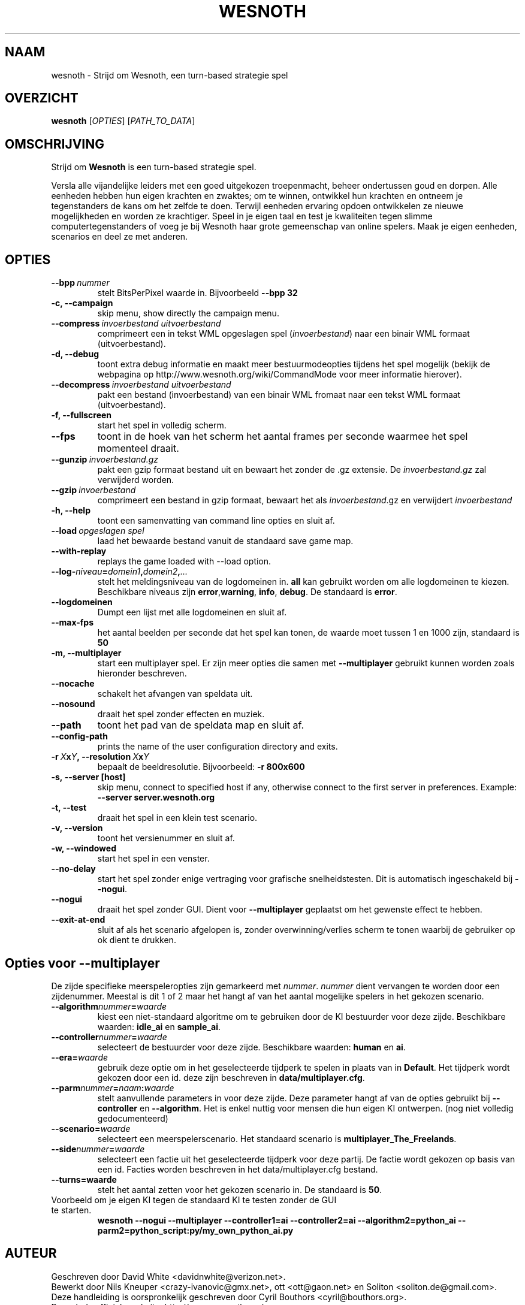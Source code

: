.\" This program is free software; you can redistribute it and/or modify
.\" it under the terms of the GNU General Public License as published by
.\" the Free Software Foundation; either version 2 of the License, or
.\" (at your option) any later version.
.\"
.\" This program is distributed in the hope that it will be useful,
.\" but WITHOUT ANY WARRANTY; without even the implied warranty of
.\" MERCHANTABILITY or FITNESS FOR A PARTICULAR PURPOSE.  See the
.\" GNU General Public License for more details.
.\"
.\" You should have received a copy of the GNU General Public License
.\" along with this program; if not, write to the Free Software
.\" Foundation, Inc., 51 Franklin Street, Fifth Floor, Boston, MA  02110-1301  USA
.\"
.
.\"*******************************************************************
.\"
.\" This file was generated with po4a. Translate the source file.
.\"
.\"*******************************************************************
.TH WESNOTH 6 2007 wesnoth "Strijd om Wesnoth"
.
.SH NAAM
wesnoth \- Strijd om Wesnoth, een turn\-based strategie spel
.
.SH OVERZICHT
.
\fBwesnoth\fP [\fIOPTIES\fP] [\fIPATH_TO_DATA\fP]
.
.SH OMSCHRIJVING
.
Strijd om \fBWesnoth\fP is een turn\-based strategie spel.

Versla alle vijandelijke leiders met een goed uitgekozen troepenmacht,
beheer ondertussen  goud en dorpen. Alle eenheden hebben hun eigen krachten
en zwaktes; om te winnen, ontwikkel hun krachten en ontneem je tegenstanders
de kans om het zelfde te doen. Terwijl eenheden ervaring opdoen ontwikkelen
ze nieuwe mogelijkheden en worden ze krachtiger. Speel in je eigen taal en
test je kwaliteiten tegen slimme computertegenstanders of voeg je bij
Wesnoth haar grote gemeenschap van online spelers. Maak je eigen eenheden,
scenarios en deel ze met anderen.
.
.SH OPTIES
.
.TP 
\fB\-\-bpp\fP\fI\ nummer\fP
stelt BitsPerPixel waarde in. Bijvoorbeeld \fB\-\-bpp 32\fP
.TP 
\fB\-c, \-\-campaign\fP
skip menu, show directly the campaign menu.
.TP 
\fB\-\-compress\fP\fI\ invoerbestand\ uitvoerbestand\fP
comprimeert een in tekst WML opgeslagen spel (\fIinvoerbestand\fP) naar een
binair WML formaat (uitvoerbestand).
.TP 
\fB\-d, \-\-debug\fP
toont extra debug informatie en maakt meer bestuurmodeopties tijdens het
spel mogelijk  (bekijk de webpagina op
http://www.wesnoth.org/wiki/CommandMode voor meer informatie hierover).
.TP 
\fB\-\-decompress\fP\fI\ invoerbestand\ uitvoerbestand\fP
pakt een bestand (invoerbestand) van een binair WML fromaat naar een tekst
WML formaat (uitvoerbestand).
.TP 
\fB\-f, \-\-fullscreen\fP
start het spel in volledig scherm.
.TP 
\fB\-\-fps\fP
toont in de hoek van het scherm het aantal frames per seconde waarmee het
spel momenteel draait.
.TP 
\fB\-\-gunzip\fP\fI\ invoerbestand.gz\fP
pakt een gzip formaat bestand uit en bewaart het zonder de .gz extensie.  De
\fIinvoerbestand.gz\fP zal verwijderd worden.
.TP 
\fB\-\-gzip\fP\fI\ invoerbestand\fP
comprimeert een bestand in gzip formaat, bewaart het als \fIinvoerbestand\fP.gz
en verwijdert \fIinvoerbestand\fP
.TP 
\fB\-h, \-\-help\fP
toont een samenvatting van command line opties en sluit af.
.TP 
\fB\-\-load\fP\fI\ opgeslagen spel\fP
laad het bewaarde bestand vanuit de standaard save game map.
.TP 
\fB\-\-with\-replay\fP
replays the game loaded with \-\-load option.
.TP 
\fB\-\-log\-\fP\fIniveau\fP\fB=\fP\fIdomein1\fP\fB,\fP\fIdomein2\fP\fB,\fP\fI...\fP
stelt het meldingsniveau van de logdomeinen in. \fBall\fP kan gebruikt worden
om alle logdomeinen te kiezen. Beschikbare niveaus zijn \fBerror\fP,\
\fBwarning\fP,\ \fBinfo\fP,\ \fBdebug\fP. De standaard is \fBerror\fP.
.TP 
\fB\-\-logdomeinen\fP
Dumpt een lijst met alle logdomeinen en sluit af.
.TP 
\fB\-\-max\-fps\fP
het aantal beelden per seconde dat het spel kan tonen, de waarde moet tussen
1 en 1000 zijn, standaard is \fB50\fP
.TP 
\fB\-m, \-\-multiplayer\fP
start een multiplayer spel. Er zijn meer opties die samen met
\fB\-\-multiplayer\fP gebruikt kunnen worden zoals hieronder beschreven.
.TP 
\fB\-\-nocache\fP
schakelt het afvangen van speldata uit.
.TP 
\fB\-\-nosound\fP
draait het spel zonder effecten en muziek.
.TP 
\fB\-\-path\fP
toont het pad van de speldata map en sluit af.
.TP 
\fB\-\-config\-path\fP
prints the name of the user configuration directory and exits.
.TP 
\fB\-r\ \fP\fIX\fP\fBx\fP\fIY\fP\fB,\ \-\-resolution\ \fP\fIX\fP\fBx\fP\fIY\fP
bepaalt de beeldresolutie. Bijvoorbeeld: \fB\-r 800x600\fP
.TP 
\fB\-s,\ \-\-server\ [host]\fP
skip menu, connect to specified host if any, otherwise connect to the first
server in preferences. Example: \fB\-\-server server.wesnoth.org\fP
.TP 
\fB\-t, \-\-test\fP
draait het spel in een klein test scenario.
.TP 
\fB\-v, \-\-version\fP
toont het versienummer en sluit af.
.TP 
\fB\-w, \-\-windowed\fP
start het spel in een venster.
.TP 
\fB\-\-no\-delay\fP
start het spel zonder enige vertraging voor grafische snelheidstesten. Dit
is automatisch ingeschakeld bij \fB\-\-nogui\fP.
.TP 
\fB\-\-nogui\fP
draait het spel zonder GUI. Dient voor \fB\-\-multiplayer\fP geplaatst om het
gewenste effect te hebben.
.TP 
\fB\-\-exit\-at\-end\fP
sluit af als het scenario afgelopen is, zonder overwinning/verlies scherm te
tonen waarbij de gebruiker op ok dient te drukken.
.
.SH "Opties voor \-\-multiplayer"
.
De zijde specifieke meerspeleropties zijn gemarkeerd met
\fInummer\fP. \fInummer\fP dient vervangen te worden door een zijdenummer. Meestal
is dit 1 of 2 maar het hangt af van het aantal mogelijke spelers in het
gekozen scenario.
.TP 
\fB\-\-algorithm\fP\fInummer\fP\fB=\fP\fIwaarde\fP
kiest een niet\-standaard algoritme om te gebruiken door de KI bestuurder
voor deze zijde. Beschikbare waarden: \fBidle_ai\fP en \fBsample_ai\fP.
.TP  
\fB\-\-controller\fP\fInummer\fP\fB=\fP\fIwaarde\fP
selecteert de bestuurder voor deze zijde. Beschikbare waarden: \fBhuman\fP en
\fBai\fP.
.TP  
\fB\-\-era=\fP\fIwaarde\fP
gebruik deze optie om in het geselecteerde tijdperk te spelen in plaats van
in \fBDefault\fP. Het tijdperk wordt gekozen door een id. deze zijn beschreven
in \fBdata/multiplayer.cfg\fP.
.TP 
\fB\-\-parm\fP\fInummer\fP\fB=\fP\fInaam\fP\fB:\fP\fIwaarde\fP
stelt aanvullende parameters in voor deze zijde. Deze parameter hangt af van
de opties gebruikt bij \fB\-\-controller\fP en \fB\-\-algorithm\fP. Het is enkel
nuttig voor mensen die hun eigen KI ontwerpen. (nog niet volledig
gedocumenteerd)
.TP 
\fB\-\-scenario=\fP\fIwaarde\fP
selecteert een meerspelerscenario. Het standaard scenario is
\fBmultiplayer_The_Freelands\fP.
.TP 
\fB\-\-side\fP\fInummer\fP\fB=\fP\fIwaarde\fP
selecteert een factie uit het geselecteerde tijdperk voor deze partij. De
factie wordt gekozen op basis van een id. Facties worden beschreven in het
data/multiplayer.cfg bestand.
.TP 
\fB\-\-turns=waarde\fP
stelt het aantal zetten voor het gekozen scenario in. De standaard is \fB50\fP.
.TP 
Voorbeeld om je eigen KI tegen de standaard KI te testen zonder de GUI te starten.
\fBwesnoth \-\-nogui \-\-multiplayer \-\-controller1=ai \-\-controller2=ai
\-\-algorithm2=python_ai \-\-parm2=python_script:py/my_own_python_ai.py\fP
.
.SH AUTEUR
.
Geschreven door David White <davidnwhite@verizon.net>.
.br
Bewerkt door Nils Kneuper <crazy\-ivanovic@gmx.net>, ott
<ott@gaon.net> en Soliton <soliton.de@gmail.com>.
.br
Deze handleiding is oorspronkelijk geschreven door Cyril Bouthors
<cyril@bouthors.org>.
.br
Bezoek de officiele website: http://www.wesnoth.org/
.
.SH COPYRIGHT
.
Copyright \(co 2003\-2007 David White <davidnwhite@verizon.net>
.br
Dit Programma is vrije software; deze software is gelicenceerd onder de GPL
versie 2, zoals door de Free Software Foundation gepubliceerd, maar komt
ZONDER EENDER WELKE GARANTIE zelfs zonder de impliciete garantie van
VERKOOPBAARHEID of GESCHIKTHEID VOOR EEN BEPAALD DOEL.
.
.SH "BEKIJK OOK"
.
\fBwesnoth_editor\fP(6), \fBwesnothd\fP(6)
